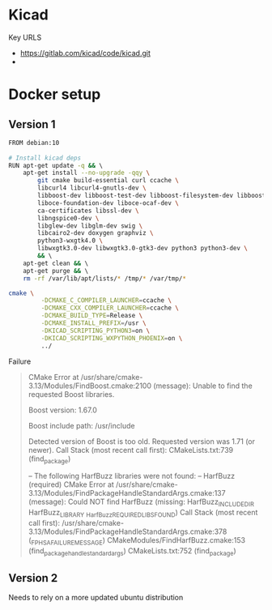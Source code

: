 

* Kicad

Key URLS

- https://gitlab.com/kicad/code/kicad.git
- 


* Docker setup

** Version 1
#+begin_src bash
FROM debian:10                                                                                                                     │·····
                                                                                                                                   │·····
# Install kicad deps                                                                                                               │·····
RUN apt-get update -q && \                                                                                                         │·····
    apt-get install --no-upgrade -qqy \                                                                                            │·····
        git cmake build-essential curl ccache \                                                                                    │·····
        libcurl4 libcurl4-gnutls-dev \                                                                                             │·····
        libboost-dev libboost-test-dev libboost-filesystem-dev libboost-regex-dev \                                                │·····
        liboce-foundation-dev liboce-ocaf-dev \                                                                                    │·····
        ca-certificates libssl-dev \                                                                                               │·····
        libngspice0-dev \                                                                                                          │·····
        libglew-dev libglm-dev swig \                                                                                              │·····
        libcairo2-dev doxygen graphviz \                                                                                           │·····
        python3-wxgtk4.0 \                                                                                                         │·····
        libwxgtk3.0-dev libwxgtk3.0-gtk3-dev python3 python3-dev \                                                                 │·····
        && \                                                                                                                       │·····
    apt-get clean && \                                                                                                             │·····
    apt-get purge && \                                                                                                             │·····
    rm -rf /var/lib/apt/lists/* /tmp/* /var/tmp/*                                                                                  │·····
#+end_src


#+begin_src bash
cmake \
         -DCMAKE_C_COMPILER_LAUNCHER=ccache \
         -DCMAKE_CXX_COMPILER_LAUNCHER=ccache \
         -DCMAKE_BUILD_TYPE=Release \
         -DCMAKE_INSTALL_PREFIX=/usr \
         -DKICAD_SCRIPTING_PYTHON3=on \
         -DKICAD_SCRIPTING_WXPYTHON_PHOENIX=on \
         ../
#+end_src


Failure 
#+begin_quote
CMake Error at /usr/share/cmake-3.13/Modules/FindBoost.cmake:2100 (message):
  Unable to find the requested Boost libraries.

  Boost version: 1.67.0

  Boost include path: /usr/include

  Detected version of Boost is too old.  Requested version was 1.71 (or
  newer).
Call Stack (most recent call first):
  CMakeLists.txt:739 (find_package)


-- The following HarfBuzz libraries were not found:
--  HarfBuzz (required)
CMake Error at /usr/share/cmake-3.13/Modules/FindPackageHandleStandardArgs.cmake:137 (message):
  Could NOT find HarfBuzz (missing: HarfBuzz_INCLUDE_DIR HarfBuzz_LIBRARY
  _HarfBuzz_REQUIRED_LIBS_FOUND)
Call Stack (most recent call first):
  /usr/share/cmake-3.13/Modules/FindPackageHandleStandardArgs.cmake:378 (_FPHSA_FAILURE_MESSAGE)
  CMakeModules/FindHarfBuzz.cmake:153 (find_package_handle_standard_args)
  CMakeLists.txt:752 (find_package)
#+end_quote

** Version 2


Needs to rely on a more updated ubuntu distribution




